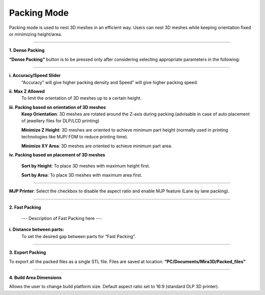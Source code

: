 Packing Mode
============

Packing mode is used to nest 3D meshes in an efficient way. 
Users can nest 3D meshes while keeping orientation fixed or minimizing height/area.

.. image:: PackingModeMain_.png
    
----

.. cssclass directives are used to provide the element below the specified class, thereby allowing custom css!


.. image:: DensePacking.png
   :align: right
   :scale: 60
   :class: "dense-packing"

.. cssclass:: custom-heading
  
**1. Dense Packing**


**“Dense Packing”** button is to be pressed only after considering selecting appropriate parameters in the following:

----

.. image:: all4options.png
   :align: center
   :class: "all-4-options"
  
**i. Accuracy/Speed Slider**
  “Accuracy” will give higher packing density and Speed” will give higher packing speed.

**ii. Max Z Allowed**
  To limit the orientation of 3D meshes up to a certain height.

**iii. Packing based on orientation of 3D meshes**
  .. cssclass:: underlined

  **Keep Orientation**: 3D meshes are rotated around the Z-axis during packing.(advisable in case of  auto placement of jewellery files for DLP/LCD printing)

  .. cssclass:: underlined

  **Minimize Z Height**: 3D meshes are oriented to achieve minimum part height (normally used in printing technologies like MJP/ FDM to reduce printing time).

  .. cssclass:: underlined

  **Minimize XY Area**: 3D meshes are oriented to achieve minimum part area.

**iv. Packing based on placement of 3D meshes**

  .. cssclass:: underlined

  **Sort by Height**: To place 3D meshes with maximum height first.

  .. cssclass:: underlined

  **Sort by Area**: To place 3D meshes with maximum area first. 

----

.. cssclass:: underlined

**MJP Printer**: Select the checkbox to disable the aspect ratio and enable MJP feature (Lane by lane packing). 

----

.. image:: fast_packing.png
   :align: right
   :scale: 60 % 

.. cssclass:: custom-heading

**2. Fast Packing**
  
  --- Description of Fast Packing here ---

**i. Distance between parts:**
  To set the desired gap between parts for “Fast Packing”.

----

.. image:: exportPacked.png
   :align: right
   :scale: 80 %

.. cssclass:: custom-heading

**3. Export Packing**

To export all the packed files as a single STL file. Files are saved at location: **“PC/Documents/Mira3D/Packed_files”**

----

.. image:: BuildAreaDims.png
   :align: right
   :scale: 70 %

.. cssclass:: custom-heading
  
**4. Build Area Dimensions**


Allows the user to change build platform size. Default aspect ratio set to 16:9 (standard DLP 3D printer).

